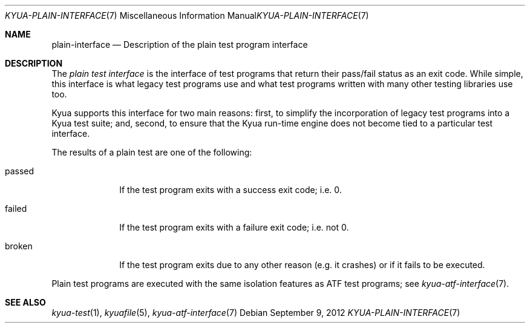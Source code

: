 .\" Copyright 2012 Google Inc.
.\" All rights reserved.
.\"
.\" Redistribution and use in source and binary forms, with or without
.\" modification, are permitted provided that the following conditions are
.\" met:
.\"
.\" * Redistributions of source code must retain the above copyright
.\"   notice, this list of conditions and the following disclaimer.
.\" * Redistributions in binary form must reproduce the above copyright
.\"   notice, this list of conditions and the following disclaimer in the
.\"   documentation and/or other materials provided with the distribution.
.\" * Neither the name of Google Inc. nor the names of its contributors
.\"   may be used to endorse or promote products derived from this software
.\"   without specific prior written permission.
.\"
.\" THIS SOFTWARE IS PROVIDED BY THE COPYRIGHT HOLDERS AND CONTRIBUTORS
.\" "AS IS" AND ANY EXPRESS OR IMPLIED WARRANTIES, INCLUDING, BUT NOT
.\" LIMITED TO, THE IMPLIED WARRANTIES OF MERCHANTABILITY AND FITNESS FOR
.\" A PARTICULAR PURPOSE ARE DISCLAIMED. IN NO EVENT SHALL THE COPYRIGHT
.\" OWNER OR CONTRIBUTORS BE LIABLE FOR ANY DIRECT, INDIRECT, INCIDENTAL,
.\" SPECIAL, EXEMPLARY, OR CONSEQUENTIAL DAMAGES (INCLUDING, BUT NOT
.\" LIMITED TO, PROCUREMENT OF SUBSTITUTE GOODS OR SERVICES; LOSS OF USE,
.\" DATA, OR PROFITS; OR BUSINESS INTERRUPTION) HOWEVER CAUSED AND ON ANY
.\" THEORY OF LIABILITY, WHETHER IN CONTRACT, STRICT LIABILITY, OR TORT
.\" (INCLUDING NEGLIGENCE OR OTHERWISE) ARISING IN ANY WAY OUT OF THE USE
.\" OF THIS SOFTWARE, EVEN IF ADVISED OF THE POSSIBILITY OF SUCH DAMAGE.
.Dd September 9, 2012
.Dt KYUA-PLAIN-INTERFACE 7
.Os
.Sh NAME
.Nm plain-interface
.Nd Description of the plain test program interface
.Sh DESCRIPTION
The
.Em plain test interface
is the interface of test programs that return their pass/fail status as an
exit code.  While simple, this interface is what legacy test programs use
and what test programs written with many other testing libraries use too.
.Pp
Kyua supports this interface for two main reasons: first, to simplify the
incorporation of legacy test programs into a Kyua test suite; and, second,
to ensure that the Kyua run-time engine does not become tied to a
particular test interface.
.Pp
The results of a plain test are one of the following:
.Bl -tag -width passedXX
.It passed
If the test program exits with a success exit code; i.e. 0.
.It failed
If the test program exits with a failure exit code; i.e. not 0.
.It broken
If the test program exits due to any other reason (e.g. it crashes) or
if it fails to be executed.
.El
.Pp
Plain test programs are executed with the same isolation features as
ATF test programs; see
.Xr kyua-atf-interface 7 .
.Sh SEE ALSO
.Xr kyua-test 1 ,
.Xr kyuafile 5 ,
.Xr kyua-atf-interface 7
